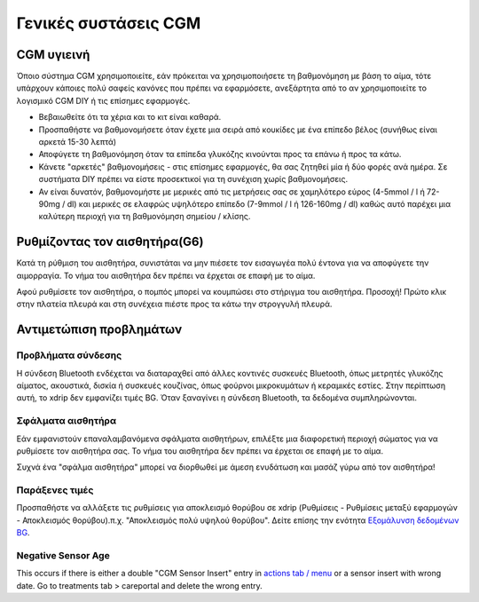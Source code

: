 Γενικές συστάσεις CGM
**************************************************

CGM υγιεινή
==================================================

Όποιο σύστημα CGM χρησιμοποιείτε, εάν πρόκειται να χρησιμοποιήσετε τη βαθμονόμηση με βάση το αίμα, τότε υπάρχουν κάποιες πολύ σαφείς κανόνες που πρέπει να εφαρμόσετε, ανεξάρτητα από το αν χρησιμοποιείτε το λογισμικό CGM DIY ή τις επίσημες εφαρμογές. 

* Βεβαιωθείτε ότι τα χέρια και το κιτ είναι καθαρά.
* Προσπαθήστε να βαθμονομήσετε όταν έχετε μια σειρά από κουκίδες με ένα επίπεδο βέλος (συνήθως είναι αρκετά 15-30 λεπτά)
* Αποφύγετε τη βαθμονόμηση όταν τα επίπεδα γλυκόζης κινούνται προς τα επάνω ή προς τα κάτω. 
* Κάνετε "αρκετές" βαθμονομήσεις - στις επίσημες εφαρμογές, θα σας ζητηθεί μία ή δύο φορές ανά ημέρα. Σε συστήματα DIY πρέπει να είστε προσεκτικοί για τη συνέχιση χωρίς βαθμονομήσεις.
* Αν είναι δυνατόν, βαθμονομήστε με μερικές από τις μετρήσεις σας σε χαμηλότερο εύρος (4-5mmol / l ή 72-90mg / dl) και μερικές σε ελαφρώς υψηλότερο επίπεδο (7-9mmol / l ή 126-160mg / dl) καθώς αυτό παρέχει μια καλύτερη περιοχή για τη βαθμονόμηση σημείου / κλίσης.

Ρυθμίζοντας τον αισθητήρα(G6)
==================================================

Κατά τη ρύθμιση του αισθητήρα, συνιστάται να μην πιέσετε τον εισαγωγέα πολύ έντονα για να αποφύγετε την αιμορραγία. Το νήμα του αισθητήρα δεν πρέπει να έρχεται σε επαφή με το αίμα.

Αφού ρυθμίσετε τον αισθητήρα, ο πομπός μπορεί να κουμπώσει στο στήριγμα του αισθητήρα. Προσοχή! Πρώτο κλικ στην πλατεία πλευρά και στη συνέχεια πιέστε προς τα κάτω την στρογγυλή πλευρά.

Αντιμετώπιση προβλημάτων 
==================================================

Προβλήματα σύνδεσης
--------------------------------------------------

Η σύνδεση Bluetooth ενδέχεται να διαταραχθεί από άλλες κοντινές συσκευές Bluetooth, όπως μετρητές γλυκόζης αίματος, ακουστικά, δισκία ή συσκευές κουζίνας, όπως φούρνοι μικροκυμάτων ή κεραμικές εστίες. Στην περίπτωση αυτή, το xdrip δεν εμφανίζει τιμές BG. Όταν ξαναγίνει η σύνδεση Bluetooth, τα δεδομένα συμπληρώνονται.

Σφάλματα αισθητήρα
--------------------------------------------------
Εάν εμφανιστούν επαναλαμβανόμενα σφάλματα αισθητήρων, επιλέξτε μια διαφορετική περιοχή σώματος για να ρυθμίσετε τον αισθητήρα σας. Το νήμα του αισθητήρα δεν πρέπει να έρχεται σε επαφή με το αίμα. 

Συχνά ένα "σφάλμα αισθητήρα" μπορεί να διορθωθεί με άμεση ενυδάτωση και μασάζ γύρω από τον αισθητήρα!

Παράξενες τιμές
--------------------------------------------------
Προσπαθήστε να αλλάξετε τις ρυθμίσεις για αποκλεισμό θορύβου σε xdrip (Ρυθμίσεις - Ρυθμίσεις μεταξύ εφαρμογών - Αποκλεισμός θορύβου).π.χ. "Αποκλεισμός πολύ υψηλού θορύβου".  Δείτε επίσης την ενότητα `Εξομάλυνση δεδομένων BG <../ Χρήση /Smoothing-Blood-Glucose-Data-in-xDrip.html>`_.

Negative Sensor Age
--------------------------------------------------
.. image:: ../images/Troubleshooting_SensorAge.png
  :alt: Negative sensor age

This occurs if there is either a double "CGM Sensor Insert" entry in `actions tab / menu <../Configuration/Config-Builder.html#actions>`_ or a sensor insert with wrong date. Go to treatments tab > careportal and delete the wrong entry.
